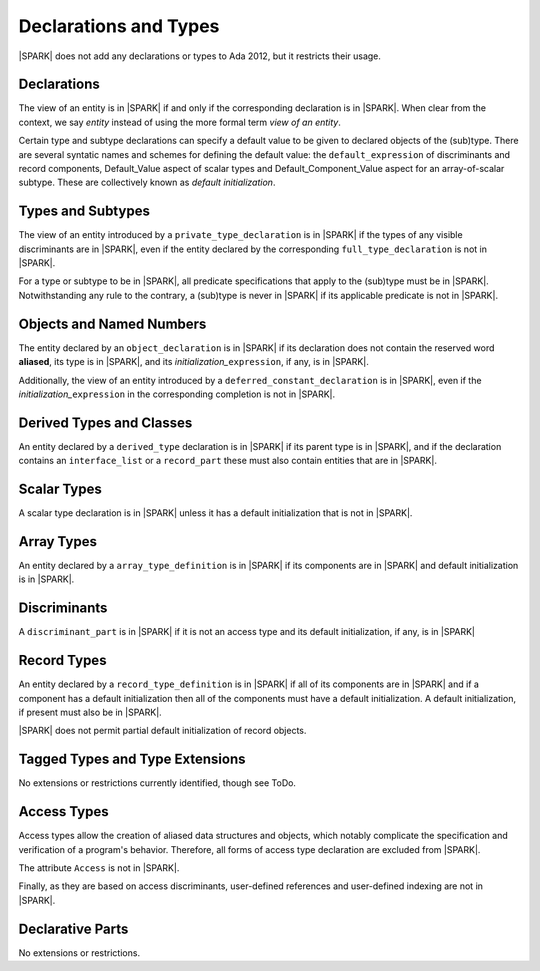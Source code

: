 Declarations and Types
======================

|SPARK| does not add any declarations or types to Ada 2012, but it restricts
their usage.

Declarations
------------

The view of an entity is in |SPARK| if and only if the corresponding
declaration is in |SPARK|. When clear from the context, we say *entity* instead
of using the more formal term *view of an entity*.

Certain type and subtype declarations can specify a default value to be given to 
declared objects of the (sub)type.  There are several syntatic names and schemes
for defining the default value: the ``default_expression`` of discriminants and 
record components, Default_Value aspect of scalar types and 
Default_Component_Value aspect for an array-of-scalar subtype.  
These are collectively known as *default initialization*.

Types and Subtypes
------------------

The view of an entity introduced by a ``private_type_declaration`` is in
|SPARK| if the types of any visible discriminants are in |SPARK|, even if the entity
declared by the corresponding ``full_type_declaration`` is not in |SPARK|.

For a type or subtype to be in |SPARK|, all predicate specifications that apply
to the (sub)type must be in |SPARK|.  Notwithstanding any rule to the contrary,
a (sub)type is never in |SPARK| if its applicable predicate is not in |SPARK|.

Objects and Named Numbers
-------------------------

The entity declared by an ``object_declaration`` is
in |SPARK| if its declaration does not contain the reserved word **aliased**,
its type is in |SPARK|, and its *initialization_*\ ``expression``, if any, is in
|SPARK|.

Additionally, the view of an entity introduced by a
``deferred_constant_declaration`` is in |SPARK|, even if the *initialization_*\
``expression`` in the corresponding completion is not in |SPARK|.


Derived Types and Classes
-------------------------

An entity declared by a ``derived_type`` declaration is in |SPARK| if its 
parent type is in |SPARK|, and if the declaration contains an ``interface_list`` 
or a ``record_part`` these must also contain entities that are in |SPARK|.

Scalar Types
------------

A scalar type declaration is in |SPARK| unless it has a default initialization
that is not in |SPARK|.

Array Types
-----------

An entity declared by a ``array_type_definition`` is in |SPARK| if its 
components are in |SPARK| and default initialization is in |SPARK|.


Discriminants
-------------

A ``discriminant_part`` is in |SPARK| if it is not an access type and its
default initialization, if any, is in |SPARK|

Record Types
------------

An entity declared by a ``record_type_definition`` is in |SPARK| if all of its 
components are in |SPARK| and if a component has a default initialization then
all of the components must have a default initialization.  
A default initialization, if present must also be in |SPARK|.

|SPARK| does not permit partial default initialization of record objects.

Tagged Types and Type Extensions
--------------------------------

No extensions or restrictions currently identified, though see ToDo.

.. todo::
   RCC comment: This will need to describe any global restrictions on tagged types (if any)
   and any additional Restrictions that we may feel users need.
   To be completed in the Milestone 4 version of this document.

Access Types
------------

Access types allow the creation of aliased data structures and objects, which
notably complicate the specification and verification of a program's
behavior. Therefore, all forms of access type declaration are excluded from |SPARK|.

The attribute ``Access`` is not in |SPARK|.

Finally, as they are based on access discriminants, user-defined references
and user-defined indexing are not in |SPARK|.

Declarative Parts
-----------------

No extensions or restrictions.
